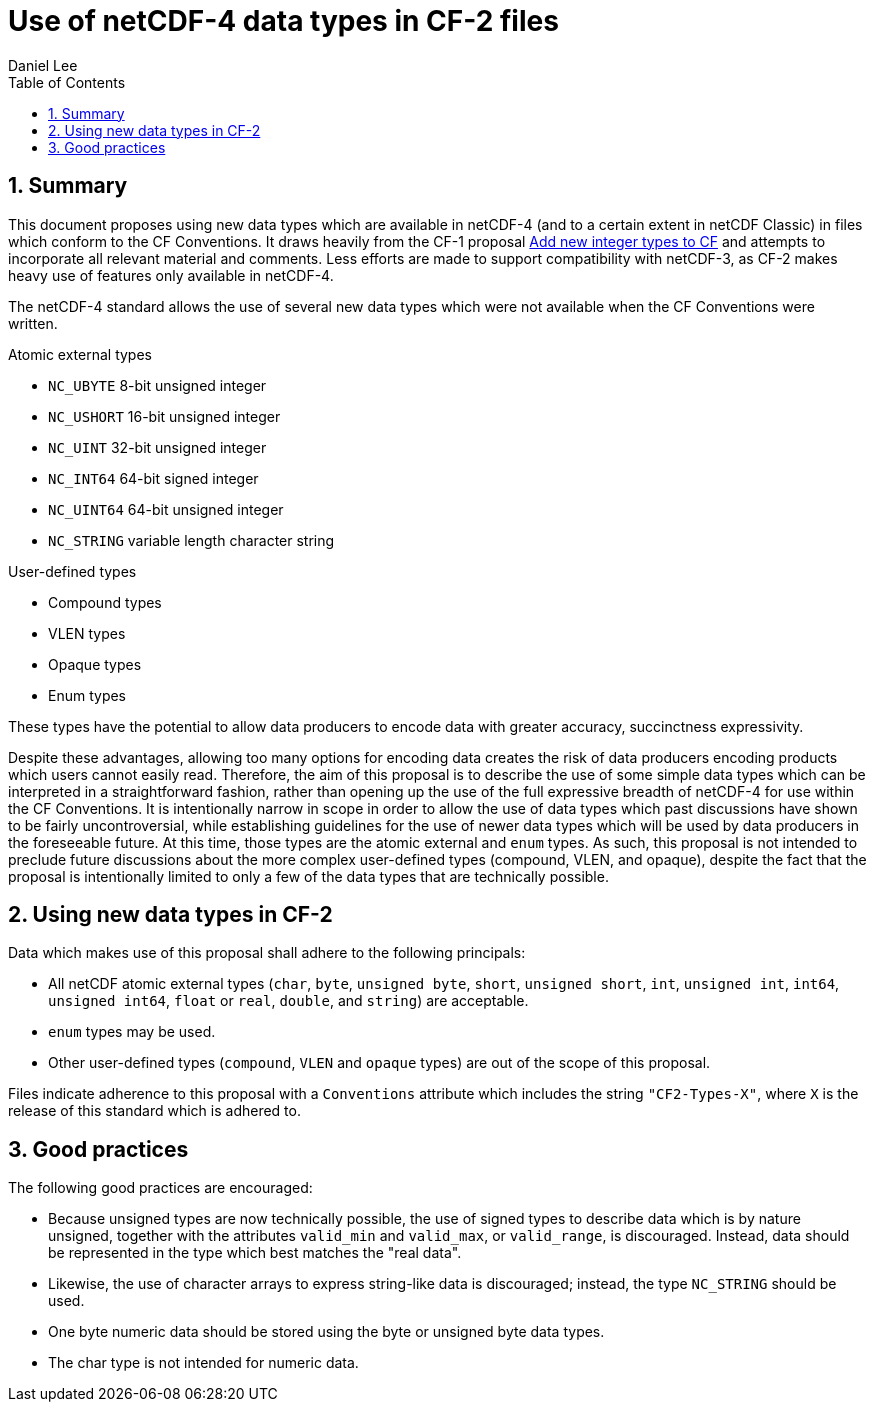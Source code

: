 = Use of netCDF-4 data types in CF-2 files
Daniel Lee
:toc: left
:toclevels: 4
:sectnums:
:icons: font
:linkattrs:
:data-uri:
:source-highlighter: pygments

== Summary

This document proposes using new data types which are available in netCDF-4 (and to a certain extent in netCDF Classic) in files which conform to the CF Conventions. It draws heavily from the CF-1 proposal https://cf-trac.llnl.gov/trac/ticket/166[Add new integer types to CF] and attempts to incorporate all relevant material and comments. Less efforts are made to support compatibility with netCDF-3, as CF-2 makes heavy use of features only available in netCDF-4.

The netCDF-4 standard allows the use of several new data types which were not available when the CF Conventions were written.

.Atomic external types
* `NC_UBYTE` 8-bit unsigned integer
* `NC_USHORT` 16-bit unsigned integer
* `NC_UINT` 32-bit unsigned integer
* `NC_INT64` 64-bit signed integer
* `NC_UINT64` 64-bit unsigned integer
* `NC_STRING` variable length character string

.User-defined types
* Compound types
* VLEN types
* Opaque types
* Enum types

These types have the potential to allow data producers to encode data with greater accuracy, succinctness expressivity.

Despite these advantages, allowing too many options for encoding data creates the risk of data producers encoding products which users cannot easily read.
Therefore, the aim of this proposal is to describe the use of some simple data types which can be interpreted in a straightforward fashion, rather than opening up the use of the full expressive breadth of netCDF-4 for use within the CF Conventions.
It is intentionally narrow in scope in order to allow the use of data types which past discussions have shown to be fairly uncontroversial, while establishing guidelines for the use of newer data types which will be used by data producers in the foreseeable future.
At this time, those types are the atomic external and `enum` types.
As such, this proposal is not intended to preclude future discussions about the more complex user-defined types (compound, VLEN, and opaque), despite the fact that the proposal is intentionally limited to only a few of the data types that are technically possible.

== Using new data types in CF-2

Data which makes use of this proposal shall adhere to the following principals:

- All netCDF atomic external types (`char`, `byte`, `unsigned byte`, `short`, `unsigned short`, `int`, `unsigned int`, `int64`, `unsigned int64`, `float` or `real`, `double`, and `string`) are acceptable.
- `enum` types may be used.
- Other user-defined types (`compound`, `VLEN` and `opaque` types) are out of the scope of this proposal.

Files indicate adherence to this proposal with a `Conventions` attribute which includes the string `"CF2-Types-X"`, where `X` is the release of this standard which is adhered to.

== Good practices

The following good practices are encouraged:

- Because unsigned types are now technically possible, the use of signed types to describe data which is by nature unsigned, together with the attributes `valid_min` and `valid_max`, or `valid_range`, is discouraged. Instead, data should be represented in the type which best matches the "real data".
- Likewise, the use of character arrays to express string-like data is discouraged; instead, the type `NC_STRING` should be used.
- One byte numeric data should be stored using the byte or unsigned byte data types.
- The char type is not intended for numeric data.

